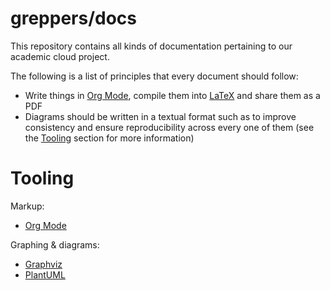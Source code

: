* greppers/docs

#+html: <img src="https://upload.wikimedia.org/wikipedia/commons/thumb/9/9f/The_Book_Hunters_by_Gordon_Grant.jpg/640px-The_Book_Hunters_by_Gordon_Grant.jpg" align="right" height="200px">

This repository contains all kinds of documentation pertaining to our
academic cloud project.

The following is a list of principles that every document should
follow:
- Write things in [[https://orgmode.org][Org Mode]], compile them into [[https://www.latex-project.org/][LaTeX]] and share them as
  a PDF
- Diagrams should be written in a textual format such as to improve
  consistency and ensure reproducibility across every one of them (see
  the [[#tooling][Tooling]] section for more information)

* Tooling
:PROPERTIES:
:CUSTOM_ID: tooling
:END:

Markup:
- [[https://orgmode.org][Org Mode]]
Graphing & diagrams:  
- [[https://graphviz.org][Graphviz]]
- [[https://plantuml.com][PlantUML]]
